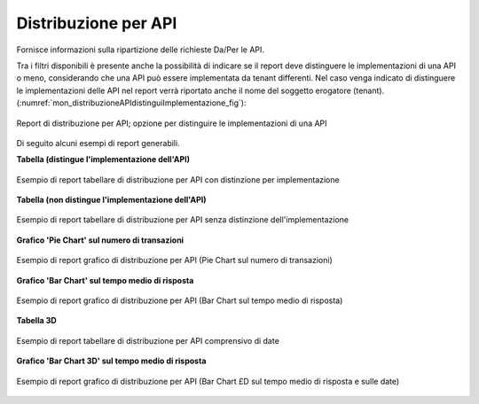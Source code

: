 .. _mon_stats_api:

Distribuzione per API
~~~~~~~~~~~~~~~~~~~~~

Fornisce informazioni sulla ripartizione delle richieste Da/Per le API.

Tra i filtri disponibili è presente anche la possibilità di indicare se il report deve distinguere le implementazioni di una API o meno, considerando che una API può essere implementata da tenant differenti. Nel caso venga indicato di distinguere le implementazioni delle API nel report verrà riportato anche il nome del soggetto erogatore (tenant). (:numref:`mon_distribuzioneAPIdistinguiImplementazione_fig`):

.. figure:: ../../_figure_monitoraggio/DistribuzioneAPIDistinguiImpl.png
    :scale: 80%
    :align: center
    :name: mon_distribuzioneAPIdistinguiImplementazione_fig

    Report di distribuzione per API; opzione per distinguire le implementazioni di una API

Di seguito alcuni esempi di report generabili.

**Tabella (distingue l'implementazione dell'API)**

.. figure:: ../../_figure_monitoraggio/DistribuzioneAPITabella.png
    :scale: 50%
    :align: center
    :name: mon_distribuzioneApiTabella_fig

    Esempio di report tabellare di distribuzione per API con distinzione per implementazione

**Tabella (non distingue l'implementazione dell'API)**

.. figure:: ../../_figure_monitoraggio/DistribuzioneAPITabellaNoImpl.png
    :scale: 50%
    :align: center
    :name: mon_distribuzioneApiTabellaNoImpl_fig

    Esempio di report tabellare di distribuzione per API senza distinzione dell'implementazione

**Grafico 'Pie Chart' sul numero di transazioni**

.. figure:: ../../_figure_monitoraggio/DistribuzioneAPIPie.png
    :scale: 50%
    :align: center
    :name: mon_distribuzioneApiPie_fig

    Esempio di report grafico di distribuzione per API (Pie Chart sul numero di transazioni)

**Grafico 'Bar Chart' sul tempo medio di risposta**

.. figure:: ../../_figure_monitoraggio/DistribuzioneAPIBar.png
    :scale: 50%
    :align: center
    :name: mon_distribuzioneApiBar_fig

    Esempio di report grafico di distribuzione per API (Bar Chart sul tempo medio di risposta)

**Tabella 3D**

.. figure:: ../../_figure_monitoraggio/DistribuzioneAPITabella3D.png
    :scale: 50%
    :align: center
    :name: mon_distribuzioneApiTabella3D_fig

    Esempio di report tabellare di distribuzione per API comprensivo di date

**Grafico 'Bar Chart 3D' sul tempo medio di risposta**

.. figure:: ../../_figure_monitoraggio/DistribuzioneAPIBar3D.png
    :scale: 70%
    :align: center
    :name: mon_distribuzioneApiBar3D_fig

    Esempio di report grafico di distribuzione per API (Bar Chart £D sul tempo medio di risposta e sulle date)
